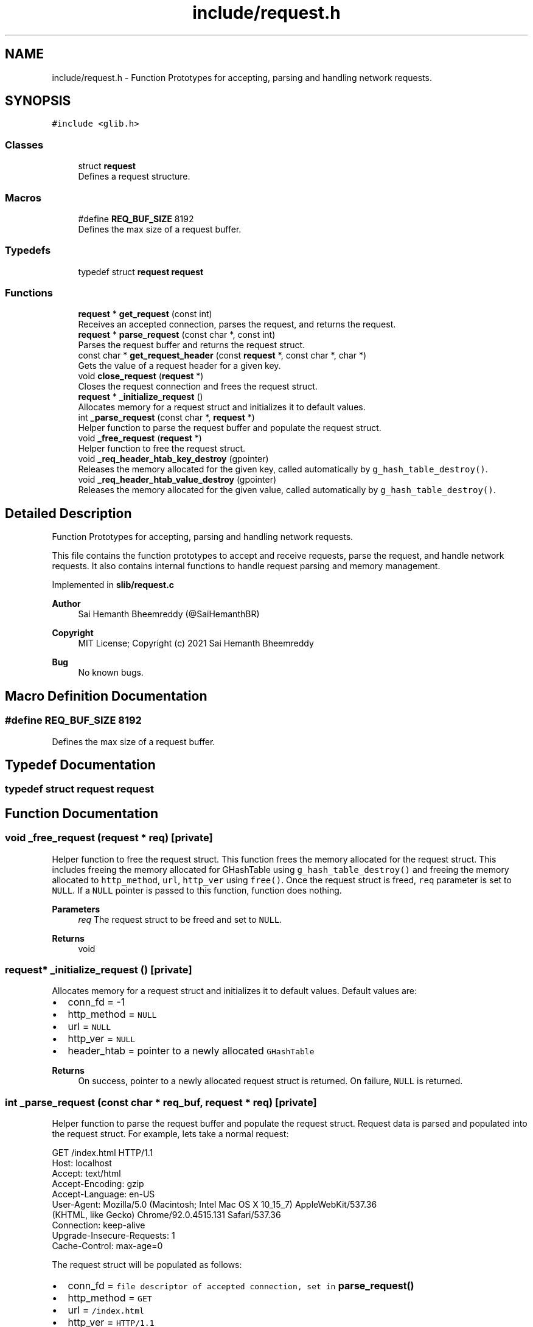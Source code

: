 .TH "include/request.h" 3 "Sun Aug 8 2021" "Version 2.0" "nanows" \" -*- nroff -*-
.ad l
.nh
.SH NAME
include/request.h \- Function Prototypes for accepting, parsing and handling network requests\&.  

.SH SYNOPSIS
.br
.PP
\fC#include <glib\&.h>\fP
.br

.SS "Classes"

.in +1c
.ti -1c
.RI "struct \fBrequest\fP"
.br
.RI "Defines a request structure\&. "
.in -1c
.SS "Macros"

.in +1c
.ti -1c
.RI "#define \fBREQ_BUF_SIZE\fP   8192"
.br
.RI "Defines the max size of a request buffer\&. "
.in -1c
.SS "Typedefs"

.in +1c
.ti -1c
.RI "typedef struct \fBrequest\fP \fBrequest\fP"
.br
.in -1c
.SS "Functions"

.in +1c
.ti -1c
.RI "\fBrequest\fP * \fBget_request\fP (const int)"
.br
.RI "Receives an accepted connection, parses the request, and returns the request\&. "
.ti -1c
.RI "\fBrequest\fP * \fBparse_request\fP (const char *, const int)"
.br
.RI "Parses the request buffer and returns the request struct\&. "
.ti -1c
.RI "const char * \fBget_request_header\fP (const \fBrequest\fP *, const char *, char *)"
.br
.RI "Gets the value of a request header for a given key\&. "
.ti -1c
.RI "void \fBclose_request\fP (\fBrequest\fP *)"
.br
.RI "Closes the request connection and frees the request struct\&. "
.ti -1c
.RI "\fBrequest\fP * \fB_initialize_request\fP ()"
.br
.RI "Allocates memory for a request struct and initializes it to default values\&. "
.ti -1c
.RI "int \fB_parse_request\fP (const char *, \fBrequest\fP *)"
.br
.RI "Helper function to parse the request buffer and populate the request struct\&. "
.ti -1c
.RI "void \fB_free_request\fP (\fBrequest\fP *)"
.br
.RI "Helper function to free the request struct\&. "
.ti -1c
.RI "void \fB_req_header_htab_key_destroy\fP (gpointer)"
.br
.RI "Releases the memory allocated for the given key, called automatically by \fCg_hash_table_destroy()\fP\&. "
.ti -1c
.RI "void \fB_req_header_htab_value_destroy\fP (gpointer)"
.br
.RI "Releases the memory allocated for the given value, called automatically by \fCg_hash_table_destroy()\fP\&. "
.in -1c
.SH "Detailed Description"
.PP 
Function Prototypes for accepting, parsing and handling network requests\&. 

This file contains the function prototypes to accept and receive requests, parse the request, and handle network requests\&. It also contains internal functions to handle request parsing and memory management\&.
.PP
Implemented in \fBslib/request\&.c\fP
.PP
\fBAuthor\fP
.RS 4
Sai Hemanth Bheemreddy (@SaiHemanthBR) 
.RE
.PP
\fBCopyright\fP
.RS 4
MIT License; Copyright (c) 2021 Sai Hemanth Bheemreddy 
.RE
.PP
\fBBug\fP
.RS 4
No known bugs\&. 
.RE
.PP

.SH "Macro Definition Documentation"
.PP 
.SS "#define REQ_BUF_SIZE   8192"

.PP
Defines the max size of a request buffer\&. 
.SH "Typedef Documentation"
.PP 
.SS "typedef struct \fBrequest\fP \fBrequest\fP"

.SH "Function Documentation"
.PP 
.SS "void _free_request (\fBrequest\fP * req)\fC [private]\fP"

.PP
Helper function to free the request struct\&. This function frees the memory allocated for the request struct\&. This includes freeing the memory allocated for GHashTable using \fCg_hash_table_destroy()\fP and freeing the memory allocated to \fChttp_method\fP, \fCurl\fP, \fChttp_ver\fP using \fCfree()\fP\&. Once the request struct is freed, \fCreq\fP parameter is set to \fCNULL\fP\&. If a \fCNULL\fP pointer is passed to this function, function does nothing\&.
.PP
\fBParameters\fP
.RS 4
\fIreq\fP The request struct to be freed and set to \fCNULL\fP\&. 
.RE
.PP
\fBReturns\fP
.RS 4
void 
.RE
.PP

.SS "\fBrequest\fP* _initialize_request ()\fC [private]\fP"

.PP
Allocates memory for a request struct and initializes it to default values\&. Default values are:
.IP "\(bu" 2
conn_fd = -1
.IP "\(bu" 2
http_method = \fCNULL\fP
.IP "\(bu" 2
url = \fCNULL\fP
.IP "\(bu" 2
http_ver = \fCNULL\fP
.IP "\(bu" 2
header_htab = pointer to a newly allocated \fCGHashTable\fP
.PP
.PP
\fBReturns\fP
.RS 4
On success, pointer to a newly allocated request struct is returned\&. On failure, \fCNULL\fP is returned\&. 
.RE
.PP

.SS "int _parse_request (const char * req_buf, \fBrequest\fP * req)\fC [private]\fP"

.PP
Helper function to parse the request buffer and populate the request struct\&. Request data is parsed and populated into the request struct\&. For example, lets take a normal request: 
.PP
.nf
GET /index\&.html HTTP/1\&.1
Host: localhost
Accept: text/html
Accept-Encoding: gzip
Accept-Language: en-US
User-Agent: Mozilla/5\&.0 (Macintosh; Intel Mac OS X 10_15_7) AppleWebKit/537\&.36
    (KHTML, like Gecko) Chrome/92\&.0\&.4515\&.131 Safari/537\&.36
Connection: keep-alive
Upgrade-Insecure-Requests: 1
Cache-Control: max-age=0

.fi
.PP
.PP
The request struct will be populated as follows:
.IP "\(bu" 2
conn_fd = \fCfile descriptor of accepted connection, set in \fBparse_request()\fP\fP
.IP "\(bu" 2
http_method = \fCGET\fP
.IP "\(bu" 2
url = \fC/index\&.html\fP
.IP "\(bu" 2
http_ver = \fCHTTP/1\&.1\fP
.IP "\(bu" 2
header_htab = \fCGHashTable\fP containing the following key-value pairs:
.IP "  \(bu" 4
\fCHost\fP: \fClocalhost\fP
.IP "  \(bu" 4
\fCAccept\fP: \fCtext/html\fP
.IP "  \(bu" 4
\fCAccept-Encoding\fP: \fCgzip\fP
.IP "  \(bu" 4
\fCAccept-Language\fP: \fCen-US\fP
.IP "  \(bu" 4
\fCUser-Agent\fP: \fCMozilla/5\&.0 (Macintosh; Intel Mac OS X 10_15_7) AppleWebKit/537\&.36 (KHTML, like Gecko) Chrome/92\&.0\&.4515\&.131 Safari/537\&.36\fP
.IP "  \(bu" 4
\fCConnection\fP: \fCkeep-alive\fP
.IP "  \(bu" 4
\fCUpgrade-Insecure-Requests\fP: \fC1\fP
.IP "  \(bu" 4
\fCCache-Control\fP: \fCmax-age=0\fP
.PP

.PP
.PP
\fBParameters\fP
.RS 4
\fIreq_buf\fP The buffer containing the request data (read using \fCrecv()\fP)\&. 
.br
\fIreq\fP The request struct to store the parsed request data\&. 
.RE
.PP
\fBReturns\fP
.RS 4
On success, \fC1\fP is returned\&. On failure, \fC0\fP is returned\&. 
.RE
.PP

.SS "void _req_header_htab_key_destroy (gpointer data)\fC [private]\fP"

.PP
Releases the memory allocated for the given key, called automatically by \fCg_hash_table_destroy()\fP\&. 
.PP
\fBParameters\fP
.RS 4
\fIdata\fP Pointer to key in the hash table\&. 
.RE
.PP
\fBReturns\fP
.RS 4
void 
.RE
.PP

.SS "void _req_header_htab_value_destroy (gpointer data)\fC [private]\fP"

.PP
Releases the memory allocated for the given value, called automatically by \fCg_hash_table_destroy()\fP\&. 
.PP
\fBParameters\fP
.RS 4
\fIdata\fP Pointer to value in the hash table\&. 
.RE
.PP
\fBReturns\fP
.RS 4
void 
.RE
.PP

.SS "void close_request (\fBrequest\fP * req)"

.PP
Closes the request connection and frees the request struct\&. All accepted request connections need to be closed to complete the response\&. Even if the response connection is closed, the browser will still be waiting for a response, if request is not closed\&. Therefore, this function, along with \fCclose_response\fP, must be called to complete the request-response cycle\&. This function calls \fC_free_request\fP to free the request struct\&.
.PP
\fBParameters\fP
.RS 4
\fIreq\fP The request to be closed and freed\&. 
.RE
.PP
\fBReturns\fP
.RS 4
void
.RE
.PP
\fBSee also\fP
.RS 4
\fBclose_response\fP 
.PP
\fB_free_request\fP 
.RE
.PP

.SS "\fBrequest\fP* get_request (const int conn_fd)"

.PP
Receives an accepted connection, parses the request, and returns the request\&. This function receives (reads) an accepted connection and calls \fCparse_request\fP to parse the request\&. The request struct returned by \fCparse_request\fP is then returned\&. This function must be called after a connection is accepted, i\&.e\&. after \fCaccept\fP is called\&. Therefore, the file descriptor returned from \fCaccept\fP must be passed to this function and not the file descriptor used to accept the connection, i\&.e\&. file descriptor passed to \fCaccept\fP\&.
.PP
For, more info about \fCaccept()\fP, see POSIX socket function docs\&.
.PP
\fBParameters\fP
.RS 4
\fIconn_fd\fP The file descriptor of the accepted connection, i\&.e the file descriptor returned by \fCaccept\fP\&. 
.RE
.PP
\fBReturns\fP
.RS 4
On success, pointer to a request struct is returned\&. On failure, \fCNULL\fP is returned\&.
.RE
.PP
\fBSee also\fP
.RS 4
\fBparse_request\fP 
.RE
.PP

.SS "const char* get_request_header (const \fBrequest\fP * req, const char * header_key, char * header_val)"

.PP
Gets the value of a request header for a given key\&. If \fCheader_key\fP is found in header table, the value is copied into \fCheader_val\fP and the same is returned\&. If the key is not found or an error occurs, \fCNULL\fP is returned and \fCheader_val\fP is not modified\&.
.PP
\fCheader_val\fP can be \fCNULL\fP, in which case, the function simply returns the value\&.
.PP
\fBParameters\fP
.RS 4
\fIreq\fP The request struct\&. 
.br
\fIheader_key\fP The key of the header\&. 
.br
\fIheader_val\fP Pointer to a string to store the value of the header\&. 
.RE
.PP
\fBReturns\fP
.RS 4
On success, returns a pointer to the header value\&. On failure, returns \fCNULL\fP\&. 
.RE
.PP

.SS "\fBrequest\fP* parse_request (const char * req_buf, const int conn_fd)"

.PP
Parses the request buffer and returns the request struct\&. This function accepts request data and file descriptor of the accepted connection, and parses the request\&. Initially, \fC_initialize_request\fP is called to initialize the request struct\&. Then \fC_parse_request\fP is called to parse the request\&. The request struct is then populated with the data parsed from the request\&. The same request struct is returned\&. If an error occurs, \fCNULL\fP is returned\&.
.PP
\fBParameters\fP
.RS 4
\fIreq_buf\fP The buffer containing the request data (read using \fCrecv()\fP)\&. 
.br
\fIconn_fd\fP The file descriptor of the accepted connection, i\&.e the file descriptor returned by \fCaccept\fP\&. 
.RE
.PP
\fBReturns\fP
.RS 4
On success, pointer to a request struct is returned\&. On failure, \fCNULL\fP is returned\&.
.RE
.PP
\fBSee also\fP
.RS 4
\fB_initialize_request\fP 
.PP
\fB_parse_request\fP 
.RE
.PP

.SH "Author"
.PP 
Generated automatically by Doxygen for nanows from the source code\&.
